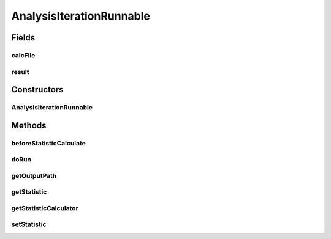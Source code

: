.. java:import:: java.io BufferedWriter

.. java:import:: java.io File

.. java:import:: java.io FileWriter

.. java:import:: java.io IOException

.. java:import:: java.lang.reflect InvocationTargetException

.. java:import:: org.rosuda REngine.REngineException

.. java:import:: de.clusteval.data.dataset.format InvalidDataSetFormatVersionException

.. java:import:: de.clusteval.data.dataset.format UnknownDataSetFormatException

.. java:import:: de.clusteval.data.statistics StatisticCalculateException

.. java:import:: de.clusteval.framework.repository RegisterException

.. java:import:: de.clusteval.run.statistics RunStatistic

.. java:import:: de.clusteval.utils FormatConversionException

.. java:import:: de.clusteval.utils RNotAvailableException

.. java:import:: de.clusteval.utils Statistic

.. java:import:: de.clusteval.utils StatisticCalculator

.. java:import:: file FileUtils

AnalysisIterationRunnable
=========================

.. java:package:: de.clusteval.run.runnable
   :noindex:

.. java:type:: public abstract class AnalysisIterationRunnable<S extends Statistic, IW extends AnalysisIterationWrapper<S>> extends IterationRunnable<IW>

   :author: Christian Wiwie

Fields
------
calcFile
^^^^^^^^

.. java:field:: protected File calcFile
   :outertype: AnalysisIterationRunnable

   A temporary variable needed during execution of this runnable.

result
^^^^^^

.. java:field:: protected S result
   :outertype: AnalysisIterationRunnable

Constructors
------------
AnalysisIterationRunnable
^^^^^^^^^^^^^^^^^^^^^^^^^

.. java:constructor:: public AnalysisIterationRunnable(IW iterationWrapper)
   :outertype: AnalysisIterationRunnable

   :param iterationWrapper:

Methods
-------
beforeStatisticCalculate
^^^^^^^^^^^^^^^^^^^^^^^^

.. java:method:: protected abstract void beforeStatisticCalculate()
   :outertype: AnalysisIterationRunnable

   A helper method of \ :java:ref:`doRun()`\ , which can be overridden to do any kind of precalculations and operations needed before a statistic is assessed.

doRun
^^^^^

.. java:method:: @Override public void doRun() throws InterruptedException
   :outertype: AnalysisIterationRunnable

getOutputPath
^^^^^^^^^^^^^

.. java:method:: protected abstract String getOutputPath()
   :outertype: AnalysisIterationRunnable

   A helper method for \ :java:ref:`doRun()`\ . It returns the absolute path to the result file for the current statistic to be calculated.

   This method is abstract since it has to provide different behaviour for different subtypes of this class.

   :return: Abstract path to the output file.

getStatistic
^^^^^^^^^^^^

.. java:method:: public S getStatistic()
   :outertype: AnalysisIterationRunnable

getStatisticCalculator
^^^^^^^^^^^^^^^^^^^^^^

.. java:method:: protected abstract StatisticCalculator<S> getStatisticCalculator() throws FormatConversionException, IOException, InvalidDataSetFormatVersionException, RegisterException, SecurityException, NoSuchMethodException, IllegalArgumentException, InstantiationException, IllegalAccessException, InvocationTargetException, UnknownDataSetFormatException
   :outertype: AnalysisIterationRunnable

   A helper method for \ :java:ref:`doRun()`\  which returns the statistic calculator for the current statistic to be calculated.

   This method is abstract since it has to provide different behaviour for different subtypes of this class.

   :throws IllegalAccessException:
   :throws IllegalArgumentException:
   :throws NoSuchMethodException:
   :throws InstantiationException:
   :throws InvalidDataSetFormatVersionException:
   :throws UnknownDataSetFormatException:
   :throws SecurityException:
   :throws InvocationTargetException:
   :throws IOException:
   :throws FormatConversionException:
   :throws RegisterException:

setStatistic
^^^^^^^^^^^^

.. java:method:: public void setStatistic(S statistic)
   :outertype: AnalysisIterationRunnable

